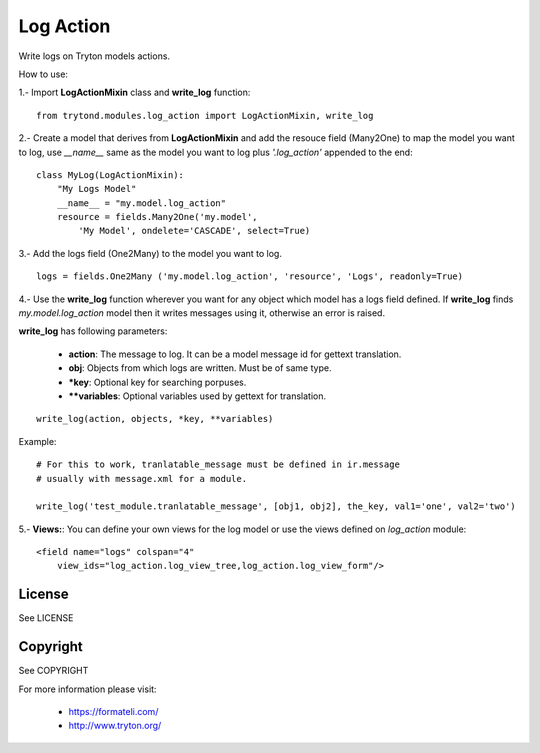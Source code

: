Log Action
##########

Write logs on Tryton models actions.

How to use:

1.- Import **LogActionMixin** class and **write_log** function:

::

    from trytond.modules.log_action import LogActionMixin, write_log

2.- Create a model that derives from **LogActionMixin** and add the resouce field (Many2One)
to map the model you want to log, use *__name__* same as the model you want to log plus
*'.log_action'* appended to the end:

::

    class MyLog(LogActionMixin):
        "My Logs Model"
        __name__ = "my.model.log_action" 
        resource = fields.Many2One('my.model',
            'My Model', ondelete='CASCADE', select=True)

3.- Add the logs field (One2Many) to the model you want to log.

::

    logs = fields.One2Many ('my.model.log_action', 'resource', 'Logs', readonly=True)

4.- Use the **write_log** function wherever you want for any object which model has a logs
field defined.
If **write_log** finds *my.model.log_action* model then it writes messages using it,
otherwise an error is raised.

**write_log** has following parameters:

    - **action**: The message to log. It can be a model message id for gettext translation.
    - **obj**: Objects from which logs are written. Must be of same type.
    - ***key**: Optional key for searching porpuses.
    - ****variables**: Optional variables used by gettext for translation.

::

    write_log(action, objects, *key, **variables)

Example::

    # For this to work, tranlatable_message must be defined in ir.message
    # usually with message.xml for a module.

    write_log('test_module.tranlatable_message', [obj1, obj2], the_key, val1='one', val2='two')

5.- **Views:**: You can define your own views for the log model or use the views defined on *log_action* module:

::

    <field name="logs" colspan="4"
        view_ids="log_action.log_view_tree,log_action.log_view_form"/>


License
-------

See LICENSE

Copyright
---------

See COPYRIGHT


For more information please visit:

  * https://formateli.com/
  * http://www.tryton.org/
